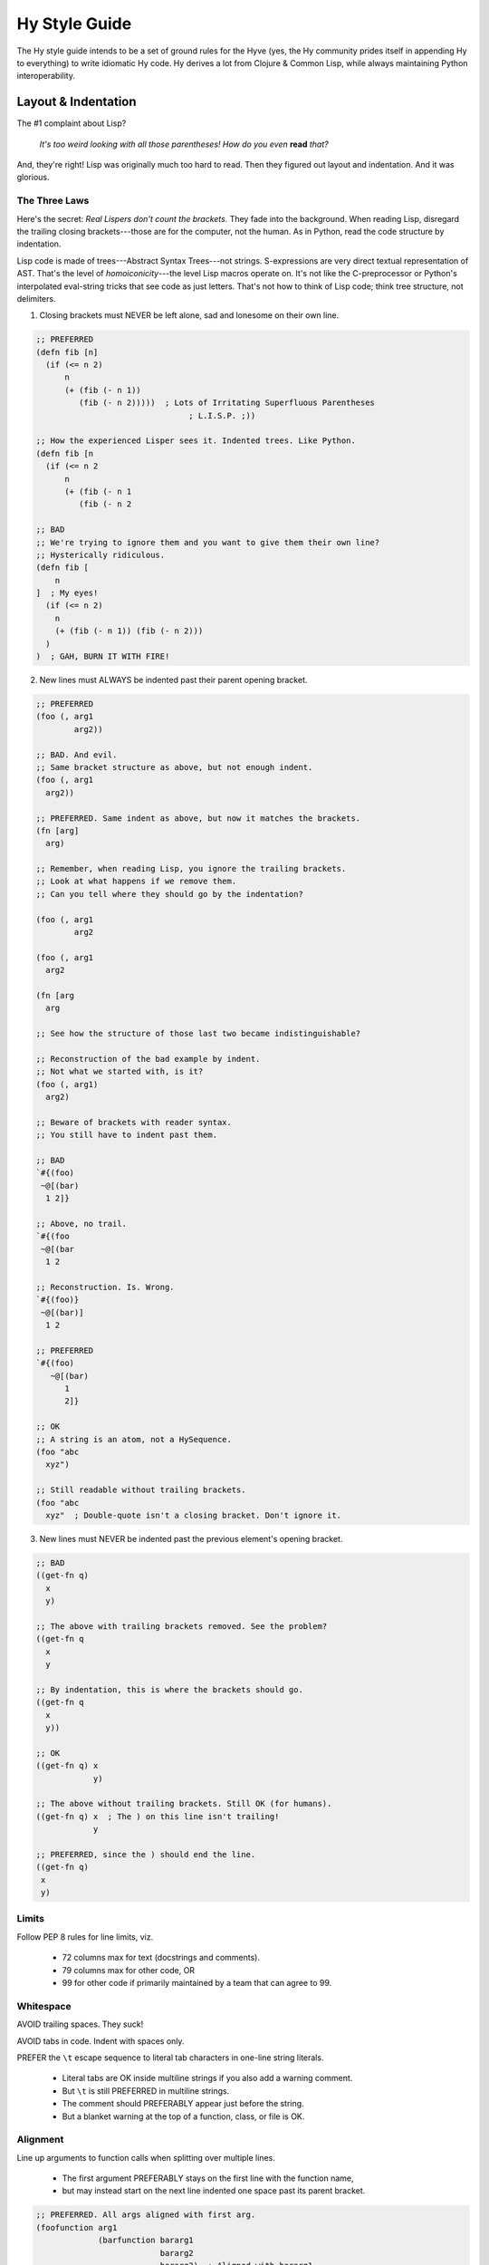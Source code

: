 ==============
Hy Style Guide
==============

The Hy style guide intends to be a set of ground rules for the Hyve
(yes, the Hy community prides itself in appending Hy to everything)
to write idiomatic Hy code. Hy derives a lot from Clojure & Common
Lisp, while always maintaining Python interoperability.


Layout & Indentation
====================

The #1 complaint about Lisp?

  *It's too weird looking with all those parentheses! How do you even* **read** *that?*

And, they're right! Lisp was originally much too hard to read.
Then they figured out layout and indentation. And it was glorious.

The Three Laws
--------------

Here's the secret: *Real Lispers don't count the brackets.*
They fade into the background.
When reading Lisp, disregard the trailing closing brackets---those are for the computer, not the human.
As in Python, read the code structure by indentation.

Lisp code is made of trees---Abstract Syntax Trees---not strings.
S-expressions are very direct textual representation of AST.
That's the level of *homoiconicity*---the level Lisp macros operate on.
It's not like the C-preprocessor or Python's interpolated eval-string tricks that see code as just letters.
That's not how to think of Lisp code; think tree structure, not delimiters.

1. Closing brackets must NEVER be left alone, sad and lonesome on their own line.

.. code-block:: clj

    ;; PREFERRED
    (defn fib [n]
      (if (<= n 2)
          n
          (+ (fib (- n 1))
             (fib (- n 2)))))  ; Lots of Irritating Superfluous Parentheses
                                    ; L.I.S.P. ;))

    ;; How the experienced Lisper sees it. Indented trees. Like Python.
    (defn fib [n
      (if (<= n 2
          n
          (+ (fib (- n 1
             (fib (- n 2

    ;; BAD
    ;; We're trying to ignore them and you want to give them their own line?
    ;; Hysterically ridiculous.
    (defn fib [
        n
    ]  ; My eyes!
      (if (<= n 2)
        n
        (+ (fib (- n 1)) (fib (- n 2)))
      )
    )  ; GAH, BURN IT WITH FIRE!

2. New lines must ALWAYS be indented past their parent opening bracket.

.. code-block:: clj

    ;; PREFERRED
    (foo (, arg1
            arg2))

    ;; BAD. And evil.
    ;; Same bracket structure as above, but not enough indent.
    (foo (, arg1
      arg2))

    ;; PREFERRED. Same indent as above, but now it matches the brackets.
    (fn [arg]
      arg)

    ;; Remember, when reading Lisp, you ignore the trailing brackets.
    ;; Look at what happens if we remove them.
    ;; Can you tell where they should go by the indentation?

    (foo (, arg1
            arg2

    (foo (, arg1
      arg2

    (fn [arg
      arg

    ;; See how the structure of those last two became indistinguishable?

    ;; Reconstruction of the bad example by indent.
    ;; Not what we started with, is it?
    (foo (, arg1)
      arg2)

    ;; Beware of brackets with reader syntax.
    ;; You still have to indent past them.

    ;; BAD
    `#{(foo)
     ~@[(bar)
      1 2]}

    ;; Above, no trail.
    `#{(foo
     ~@[(bar
      1 2

    ;; Reconstruction. Is. Wrong.
    `#{(foo)}
     ~@[(bar)]
      1 2

    ;; PREFERRED
    `#{(foo)
       ~@[(bar)
          1
          2]}

    ;; OK
    ;; A string is an atom, not a HySequence.
    (foo "abc
      xyz")

    ;; Still readable without trailing brackets.
    (foo "abc
      xyz"  ; Double-quote isn't a closing bracket. Don't ignore it.

3. New lines must NEVER be indented past the previous element's opening bracket.

.. code-block:: clj

    ;; BAD
    ((get-fn q)
      x
      y)

    ;; The above with trailing brackets removed. See the problem?
    ((get-fn q
      x
      y

    ;; By indentation, this is where the brackets should go.
    ((get-fn q
      x
      y))

    ;; OK
    ((get-fn q) x
                y)

    ;; The above without trailing brackets. Still OK (for humans).
    ((get-fn q) x  ; The ) on this line isn't trailing!
                y

    ;; PREFERRED, since the ) should end the line.
    ((get-fn q)
     x
     y)

Limits
------

Follow PEP 8 rules for line limits, viz.

 + 72 columns max for text (docstrings and comments).
 + 79 columns max for other code, OR
 + 99 for other code if primarily maintained by a team that can agree to 99.

Whitespace
----------

AVOID trailing spaces. They suck!

AVOID tabs in code. Indent with spaces only.

PREFER the ``\t`` escape sequence to literal tab characters in one-line string literals.

 + Literal tabs are OK inside multiline strings if you also add a warning comment.
 + But ``\t`` is still PREFERRED in multiline strings.
 + The comment should PREFERABLY appear just before the string.
 + But a blanket warning at the top of a function, class, or file is OK.

Alignment
---------

Line up arguments to function calls when splitting over multiple lines.

 + The first argument PREFERABLY stays on the first line with the function name,
 + but may instead start on the next line indented one space past its parent bracket.

.. code-block:: clj

    ;; PREFERRED. All args aligned with first arg.
    (foofunction arg1
                 (barfunction bararg1
                              bararg2
                              bararg3)  ; Aligned with bararg1.
                 arg3)

    ;; BAD
    (foofunction arg1
                 (barfunction bararg1
                   bararg2  ; Wrong. Looks like a macro body.
                        bararg3)  ; Why?!
                 arg3)

    ;; PREFERRED. Args can all go on one line if it fits.
    (foofunction arg1
                 (barfunction bararg1 bararg2 bararg3)
                 arg3)

    ;; OK. Args not on first line, but still aligned.
    (foofunction
      arg1  ; Indented one column past parent (
      (barfunction
        bararg1  ; Indent again.
        bararg2  ; Aligned with bararg1.
        bararg3)
      arg3)  ; Aligned with arg1.

Hold it Open
------------

If you need to separate a bracket trail use a ``#_ /`` comment to hold it open.
This avoids violating law #1.

.. code-block:: clj

    ;; PREFERRED
    [(foo)
     (bar)
     (baz)]

    ;; OK, especially if the list is long. (Not that three is long.)
    ;; This is better for version control line diffs.
    [  ; Opening brackets can't be "trailing closing brackets" btw.
     (foo)
     (bar)
     (baz)
     #_ /]  ; Nothing to see here. Move along.

    ;; Examples of commenting out items at the end of a list follow.
    ;; As with typing things in the REPL, these cases are less important
    ;; if you're the only one that sees them. But even so, maintaining
    ;; good style can help prevent errors.

    ;; BAD and a syntax error. Lost a bracket.
    [(foo)
     ;; (bar)
     ;; (baz)]

    ;; BAD. Broke law #1.
    [(foo)
     ;; (bar)
     ;; (baz)
     ]

    ;; PREFERRED
    ;; The discard syntax respects code structure,
    ;; so it's less likely to cause errors.
    [(foo)
     #_(bar)
     #_(baz)]

    ;; OK. Adding a final discarded element makes line comments safer.
    [(foo)
     ;; (bar)
     ;; (baz)
     #_ /]

Snuggle
-------

Brackets like to snuggle, don't leave them out in the cold!

.. code-block:: clj

    ;; PREFERRED
    [1 2 3]
    (foo (bar 2))

    ;; BAD
    [ 1 2 3 ]
    ( foo ( bar 2 ) )

    ;; BAD. And ugly.
    [ 1 2 3]
    (foo( bar 2) )

Grouping
--------

Use whitespace to show implicit groups, but be consistent within a form.

.. code-block:: clj

    ;; Older Lisps would typically wrap such groups in even more parentheses.
    ;; (The Common Lisp LOOP macro was a notable exception.)
    ;; But Hy takes after Clojure, which has a lighter touch.

    ;; BAD. Can't tell key from value without counting
    {1 9 2 8 3 7 4 6 5 5}

    ;; PREFERRED. This can fit on one line. Clojure would have used commas
    ;; here, but those aren't whitespace in Hy. Use extra spaces instead.
    {1 9  2 8  3 7  4 6  5 5}

    ;; OK. And preferred if it couldn't fit on one line.
    {1 9
     2 8
     3 7
     4 6
     5 5}  ; Newlines show key-value pairs in dict.

    ;; BAD
    ;; This grouping makes no sense.
    #{1 2
      3 4}  ; It's a set, so why are there pairs?

    ;; BAD
    ;; This grouping also makes no sense. But, it could be OK in a macro or
    ;; something if this grouping was somehow meaningful there.
    [1
     1 2
     1 2 3]  ; wHy do you like random patterns? [sic pun, sorry]

    ;; Be consistent. Separate all groups the same way in a form.

    ;; BAD
    {1 9  2 8
     3 7  4 6  5 5}  ; Pick one or the other!

    ;; BAD
    {1 9  2 8 3 7  4 6  5 5}  ; You forgot something.

    ;; Groups of one must also be consistent.

    ;; PREFERRED
    (foo 1 2 3)  ; No need for extra spaces here.

    ;; OK, but you could have fit this on one line.
    (foo 1
         2
         3)

    ;; OK, but you still could have fit this on one line.
    [1
     2]

    ;; BAD
    (foo 1 2  ; This isn't a pair?
         3)  ; Lines or spaces--pick one or the other!

    ;; PREFERRRED
    (foofunction (make-arg)
                 (get-arg)
                 #tag(do-stuff)  ; Tags belong with what they tag.
                 #* args  ; #* goes with what it unpacks.
                 :foo spam
                 :bar eggs  ; Keyword args are also pairs. Group them.
                 #** kwargs)

    ;; PREFERRED. Spaces divide groups on one line.
    (quux :foo spam  :bar eggs  #* with-spam)
    {:foo spam  :bar eggs}

    ;; OK. The colon is still enough to indicate groups.
    (quux :foo spam :bar eggs #* with-spam)
    {:foo spam :bar eggs}
    ;; OK.
    ("foo" spam "bar" eggs}

    ;; BAD. Can't tell key from value.
    (quux :foo :spam :bar :eggs :baz :bacon)
    {:foo :spam :bar :eggs :baz :bacon}
    {"foo" "spam" "bar" "eggs" "baz" "bacon"}

    ;; PREFERRED
    (quux :foo :spam  :bar :eggs  :baz :bacon)
    {:foo :spam  :bar :eggs  :baz :bacon}
    {"foo" "spam"  "bar" "eggs"  "baz" "bacon"}

    ;; OK. Yep, those are pairs too.
    (setv x 1
          y 2)

    ;; PREFERRED. This fits on one line.
    (setv x 1  y 2)

    ;; BAD. Doesn't separate groups.
    (print (if (< n 0.0)
               "negative"
               (= n 0.0)
               "zero"
               (> n 0.0)
               "positive"
               "not a number"))

    ;; BAD. And evil. Broke law #3. Shows groups but args aren't aligned.
    (print (if (< n 0.0)
                   "negative"
               (= n 0.0)
                   "zero"
               (> n 0.0)
                   "positive"
               "not a number"))

    ;; BAD. Shows groups but args aren't aligned.
    ;; If the then-parts weren't atoms, this would break law #3.
    (print (if (< n 0.0)
             "negative"
               (= n 0.0)
             "zero"
               (> n 0.0)
             "positive"
               "not a number"))

    ;; OK. Redundant (do) forms allow extra indent to show groups
    ;; without violating law #3.
    (print (if (< n 0.0)
               (do
                 "negative")
               (= n 0.0)
               (do
                 "zero")
               (> n 0.0)
               (do
                 "positive")
               "not a number"))

Separate toplevel forms (including toplevel comments not about a particular form)
with a single blank line, rather than two as in Python.

 + This can be omitted for tightly associated forms.

Methods within a defclass need not be separated by blank line.

Special Arguments
-----------------

Macros and special forms are normally indented one space past the parent bracket,
but can also have "special" arguments that are indented like function arguments.

 + Macros with an ``#* body`` argument contain an implicit ``do``.
 + The body is never special, but the arguments before it are.

.. code-block:: clj

    ;; PREFERRED
    (assoc foo  ; foo is special
      "x" 1  ; remaining args are not special. Indent 2 spaces.
      "y" 2)

    ;; PREFERRED
    ;; The do form has no special args. Indent like a function call.
    (do (foo)
        (bar)
        (baz))

    ;; OK
    ;; No special args to distinguish. This is also valid function indent.
    (do
      (foo)
      (bar)
      (baz))

    ;; PREFERRED
    (defn fib [n]
      (if (<= n 2)
          n
          (+ (fib (- n 1))
             (fib (- n 2)))))

    ;; OK
    (defn fib
          [n]  ; name and argslist are special. Indent like function args.
      ;; The defn body is not special. Indent 1 space past parent bracket.
      (if (<= n 2)
          n
        (+ (fib (- n 1))  ; Emacs-style else indent.
           (fib (- n 2)))))

Removing Whitespace
-------------------

Removing whitespace can also make groups clearer.

.. code-block:: clj

    ;; lookups

    ;; OK
    (. foo ["bar"])

    ;; PREFERRED
    (. foo["bar"])

    ;; BAD. Doesn't show groups clearly.
    (import foo foo [spam :as sp eggs :as eg] bar bar [bacon])

    ;; OK. Extra spaces show groups.
    (import foo  foo [spam :as sp  eggs :as eg]  bar  bar [bacon])

    ;; PREFERRED. Removing spaces is even clearer.
    (import foo foo[spam :as sp  eggs :as eg] bar bar[bacon])

    ;; OK. Newlines show groups.
    (import foo
            foo [spam :as sp
                 eggs :as eg]
            bar
            bar [bacon])

    ;; PREFERRED, It's more consistent with the preferred one-line version.
    (import foo
            foo[spam :as sp
                eggs :as eg]
            bar
            bar[bacon])

    ;; Avoid whitespace after tags.

    ;; Note which shows groups better.

    ;; BAD
    (foofunction #tag "foo" #tag (foo) #* (get-args))

    ;; OK
    (foofunction #tag "foo"  #tag (foo)  #* (get-args))

    ;; PREFERRED
    (foofunction #tag"foo" #tag(foo) #*(get-args))

    ;; PREFERRED
    ;; Can't group these by removing whitespace. Use extra spaces instead.
    (foofunction #x foo  #x bar  #* args)

    ;; OK
    ;; Same idea, but this could have fit on one line.
    (foofunction #x foo
                 #x bar
                 #* args)

    ;; OK, but you don't need to separate function name from first arg.
    (foofunction  #x foo  #x bar  #* args)

    ;; OK. But same idea.
    ;; No need to separate the first group from the function name.
    (foofunction
      #x foo
      #x bar
      #* args)

    ;; PREFERRED. It's still clear what this is tagging.
    ;; And you don't have to re-indent.
    #_
    (def foo []
      stuff)

    ;; OK, but more work.
    #_(def foo []
        stuff)

    ;; BAD, you messed up the indent and broke law #2.
    #_(def foo []
      stuff)

    ;; BAD, keep the tag grouped with its argument.
    #_

    (def foo []
      stuff)

Close Bracket, Close Line
-------------------------

A *single* closing bracket SHOULD end the line,
unless it's in the middle of an implicit group.

 + If the forms are small and simple you can maybe leave them on one line.

A *train* of closing brackets MUST end the line.

.. code-block:: clj

    ;; One-liners are overrated.
    ;; Maybe OK if you're just typing into the REPL.
    ;; But even then, maintaining good style can help prevent errors.

    ;; BAD. One-liner is too hard to read.
    (defn fib [n] (if (<= n 2) n (+ (fib (- n 1)) (fib (- n 2)))))

    ;; BAD. Getting better, but the first line is still too complex.
    (defn fib [n] (if (<= n 2) n (+ (fib (- n 1))
                                    (fib (- n 2)))))
    ;; OK. Barely.
    (defn fib [n]
      (if (<= n 2) n (+ (fib (- n 1))  ; This line is pushing it.
                        (fib (- n 2)))))

    ;; OK
    (defn fib [n]  ; Saw a "]", newline.
      (if (<= n 2)  ; OK to break here, since there's only one pair.
          n
        (+ (fib (- n 1))  ; Whitespace separation (Emacs else-indent).
           (fib (- n 2)))))

    ;; OK
    (defn fib [n]  ; Saw a "]", end line. (Margin comments don't count.)
      (if (<= n 2) n  ; Saw a ")", but it's in a pair starting in this line.
          (+ (fib (- n 1))  ; Saw a "))" MUST end line.
             (fib (- n 2)))))

    ;; OK. Pairs.
    (print (if (< n 0.0) "negative"  ; Single ) inside group. No break.
               (= n 0.0) "zero"
               (> n 0.0) "positive"
               :else "not a number"))  ; :else is not magic; True works too.

    ;; OK. Avoided line breaks at single ) to show pairs.
    (print (if (< n 0.0) "negative"
               (= n 0.0) "zero"
               (> n 0.0) (do (do-foo)  ; Single ) inside group. No break.
                             (do-bar)
                             "positive")
               "not a number"))  ; Implicit else is PREFERRED.

    ;; BAD
    (print (if (< n 0.0) "negative"
               (= n 0.0) "zero"
               (and (even? n)
                    (> n 0.0)) "even-positive"  ; Bad. "))" must break.
               (> n 0.0) "positive"
               "not a number"))

    ;; BAD
    (print (if (< n 0.0) "negative"
               (= n 0.0) "zero"
               (and (even? n)
                    (> n 0.0)) (do (do-foo)  ; Y U no break?
                                   (do-bar)
                                   "even-positive")
               (> n 0.0) "positive"
               "not a number"))

    ;; OK. Blank line separates multiline groups.
    (print (if (< n 0.0) "negative"

               (= n 0.0) "zero"

               (and (even? n)
                    (> n 0.0))
               (do (do-foo)
                   (do-bar)
                    "even-positive")

               (> n 0.0) "positive"

               "not a number"))

    ;; BAD. Groups are not separated consistently.
    (print (if (< n 0.0) "negative"
               (= n 0.0) "zero"

               (> n 0.0)
               (do (do-foo)
                   "positive")

               "not a number"))

    ;; OK. Single )'s and forms are simple enough.
    (with [f (open "names.txt")]
      (-> (.read f) .strip (.replace "\"" "") (.split ",") sorted)))

    ;; PREFERRED. Even so, this version is much clearer.
    (with [f (open "names.txt")]
      (-> (.read f)
          .strip
          (.replace "\"" "")
          (.split ",")
          sorted)))

Comments
--------

Prefer docstrings to comments where applicable---in ``fn``, ``defclass``,
at the top of the module, and in any other macros derived from these that can take a docstring
(e.g. ``defmacro/g!``, ``defn``).

Docstrings contents follow the same conventions as Python.

The ``(comment)`` macro is still subject to the three laws.
If you're tempted to violate them, consider discarding a string instead with ``#_``.

Semicolon comments always have one space between the semicolon and the start of the comment.
Also, try to not comment the obvious.

Comments with more than a single word should start with a capital letter and use punctuation.

Separate sentences with a single space.

.. code-block:: clj

    ;; This commentary is not about a particular form.
    ;; These can span multiple lines. Limit them to column 72, per PEP 8.
    ;; Separate them from the next form or form comment with a blank line.

    ;; PREFERRED.
    (setv ind (dec x))  ; Indexing starts from 0,
                                    ; margin comment continues on new line.

    ;; OK
    ;; Style-compliant but just states the obvious.
    (setv ind (dec x))  ; Sets index to x-1.

    ;; BAD
    (setv ind (dec x));typing words for fun

    ;; Comment about the whole foofunction call.
    ;; These can also span multiple lines.
    (foofunction ;; Form comment about (get-arg1). Not a margin comment!
                 (get-arg1)
                 ;; Form comment about arg2. The indent matches.
                 arg2)

Indent form comments at the same level as the form they're commenting about;
they must always start with exactly two semicolons ``;;``.
Form comments appear directly above what they're commenting on, never below.

General toplevel commentary is not indented;
these must always start with exactly two semicolons ``;;``
and be separated from the next form with a blank line.
For long commentary, consider using a ``#_`` applied to a string for this purpose instead.

Margin comments start two spaces from the end of the code; they
must always start with a single semicolon ``;``.
Margin comments may be continued on the next line.

When commenting out entire forms, prefer the ``#_`` syntax.
But if you do need line comments, use the more general double-colon form.

Coding Style
============

Pythonic Names
--------------

Use Python's naming conventions where still applicable to Hy.

 + The first parameter of a method is ``self``,
 + of a classmethod is ``cls``.

Threading Macros
----------------

PREFER the threading macro or the threading tail macros when encountering
deeply nested s-expressions. However, be judicious when using them. Do
use them when clarity and readability improves; do not construct
convoluted, hard to understand expressions.

.. code-block:: clj

    ;; BAD. Not wrong, but could be much clearer with a threading macro.
    (setv NAMES
      (with [f (open "names.txt")]
        (sorted (.split (.replace (.strip (.read f))
                                  "\""
                                  "")
                        ","))))

    ;; PREFERRED. This compiles exactly the same way as the above.
    (setv NAMES
      (with [f (open "names.txt")]
        (-> (.read f)
            .strip
            (.replace "\"" "")
            (.split ",")
            sorted)))

    ;; BAD. Probably. The macro makes it less clear in this case.
    (defn square? [x]
      (->> 2
           (pow (int (sqrt x)))
           (= x)))

    ;; OK. Much clearer that the previous example above.
    (defn square? [x]
      (-> x
          sqrt
          int
          (pow 2)
          (= x))

    ;; PREFERRED. Judicious use.
    ;; You don't have to thread everything if it improves clarity.
    (defn square? [x]
      (= x (-> x sqrt int (pow 2))))

    ;; OK. Still clear enough with no threading macro this time.
    (defn square? [x]
      (= x (pow (int (sqrt x))  ; saw a "))", break.
                2))  ; aligned with first arg to pow


Method Calls
------------

Clojure-style dot notation is PREFERRED over the direct call of
the object's method, though both will continue to be supported.

.. code-block:: clj

     ;; PREFERRED
     (with [fd (open "/etc/passwd")]
       (print (.readlines fd)))

     ;; OK
     (with [fd (open "/etc/passwd")]
       (print (fd.readlines)))

Use More Arguments
------------------

PREFER using multiple arguments to multiple forms.
But judicious use of redundant forms can clarify intent.
AVOID the separating blank line for toplevel forms in this case.

.. code-block:: clj

    ;; BAD
    (setv x 1)
    (setv y 2)
    (setv z 3)
    (setv foo 9)
    (setv bar 10)

    ;; OK
    (setv x 1
          y 2
          z 3
          foo 9
          bar 10)

    ;; PREFERRED
    (setv x 1
          y 2
          z 3)
    (setv foo 9
          bar 10)

Imports
-------

As in Python, group imports.

 + Standard library imports (including Hy's) first.
 + Then third-party modules,
 + and finally internal modules.

PREFER one import form for each group.

PREFER alphabetical order within groups.

Require macros before any imports and group them the same way.

But sometimes imports are conditional or must be ordered a certain way for programmatic reasons, which is OK.

.. code-block:: clj

    ;; PREFERRED
    (require hy.extra.anaphoric [%])
    (require thirdparty [some-macro])
    (require mymacros [my-macro])

    (import json re)
    (import numpy :as np
            pandas :as pd)
    (import mymodule1)

Underscores
-----------

Prefer hyphens when separating words.

+ PREFERRED ``foo-bar``
+ BAD ``foo_bar``

Don't use leading hyphens, except for "operators" or symbols meant to be read as including one,
e.g. ``-Inf``, ``->foo``.

Prefix private names with an underscore, not a dash.
to avoid confusion with negated literals like ``-Inf``, ``-42`` or ``-4/2``.

+ PREFERRED ``_x``
+ BAD ``-x``

Write Python's magic "dunder" names the same as in Python.
Like ``__init__``, not ``--init--`` or otherwise,
to be consistent with the private names rule above.

Private names should still separate words using dashes instead of underscores,
to be consistent with non-private parameter names and such that need the same name sans prefix,
like ``foo-bar``, not ``foo_bar``.

+ PREFERRED ``_foo-bar``
+ BAD ``_foo_bar``


.. code-block:: clj

    ;; BAD
    ;; What are you doing?
    (_= spam 2)  ; Throwing it away?
    (_ 100 7)  ; i18n?

    ;; PREFERRED
    ;; Clearly subtraction.
    (-= spam 2)
    (- 100 7)

    ;; BAD
    ;; This looks weird.
    (_>> foo bar baz)

    ;; PREFERRED
    ;; OH, it's an arrow!
    (->> foo bar baz)

    ;; Negative x?
    (setv -x 100)  ; BAD. Unless you really meant that?

    ;; PREFERRED
    ;; Oh, it's just a module private.
    (setv _x 100)

    ;; BAD
    (class Foo []
      (defn __init-- [self] ...))

    ;; OK
    (class Foo []
      ;; Less weird?
      (defn --init-- [self] ...))

    ;; PREFERRED
    (class Foo []
      (defn __init__ [self] ...))

    ;; OK, but would be module private. (No import *)
    (def ->dict [#* pairs]
      (dict (partition pairs)))

Thanks
======

+ This guide is heavily inspired from `@paultag`_ 's blog post `Hy Survival Guide`_
+ The `Clojure Style Guide`_
+ `Parinfer`_ and `Parlinter`_ (the three laws)
+ The Community Scheme Wiki `scheme-style`_ (ending bracket ends the line)
+ `Riastradh's Lisp Style Rules`_ (Lisp programmers do not ... Azathoth forbid, count brackets)

.. _`Hy Survival Guide`: https://notes.pault.ag/hy-survival-guide/
.. _`Clojure Style Guide`: https://github.com/bbatsov/clojure-style-guide
.. _`@paultag`: https://github.com/paultag
.. _`Parinfer`: https://shaunlebron.github.io/parinfer/
.. _`Parlinter`: https://github.com/shaunlebron/parlinter
.. _`scheme-style`: http://community.schemewiki.org/?scheme-style
.. _`Comment-Tips`: https://www.gnu.org/software/emacs/manual/html_node/elisp/Comment-Tips.html
.. _`Riastradh's Lisp Style Rules`: http://mumble.net/~campbell/scheme/style.txt
